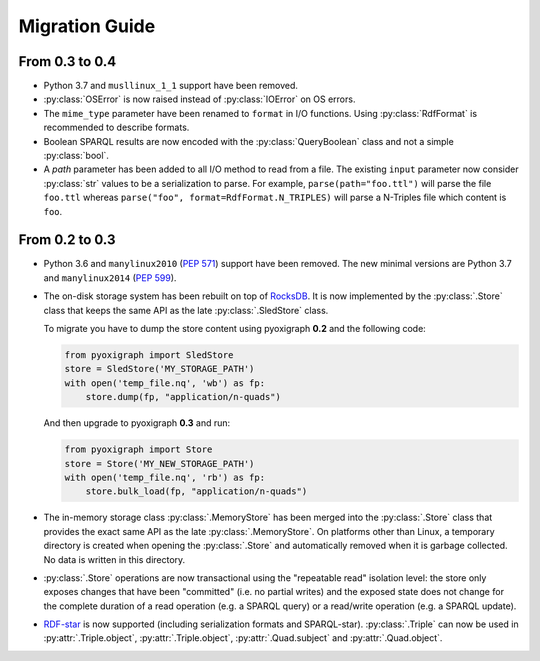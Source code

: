 Migration Guide
===============

From 0.3 to 0.4
"""""""""""""""

* Python 3.7 and ``musllinux_1_1`` support have been removed.
* :py:class:`OSError` is now raised instead of :py:class:`IOError` on OS errors.
* The ``mime_type`` parameter have been renamed to ``format`` in I/O functions.
  Using :py:class:`RdfFormat` is recommended to describe formats.
* Boolean SPARQL results are now encoded with the :py:class:`QueryBoolean` class and not a simple :py:class:`bool`.
* A `path` parameter has been added to all I/O method to read from a file.
  The existing ``input`` parameter now consider :py:class:`str` values to be a serialization to parse.
  For example, ``parse(path="foo.ttl")`` will parse the file ``foo.ttl`` whereas ``parse("foo", format=RdfFormat.N_TRIPLES)`` will parse a N-Triples file which content is ``foo``.


From 0.2 to 0.3
"""""""""""""""

* Python 3.6 and ``manylinux2010`` (`PEP 571 <https://www.python.org/dev/peps/pep-0571/>`_) support have been removed. The new minimal versions are Python 3.7 and ``manylinux2014`` (`PEP 599 <https://www.python.org/dev/peps/pep-0599/>`_).
* The on-disk storage system has been rebuilt on top of `RocksDB <http://rocksdb.org/>`_.
  It is now implemented by the :py:class:`.Store` class that keeps the same API as the late :py:class:`.SledStore` class.

  To migrate you have to dump the store content using pyoxigraph **0.2** and the following code:

  .. code-block:: python

    from pyoxigraph import SledStore
    store = SledStore('MY_STORAGE_PATH')
    with open('temp_file.nq', 'wb') as fp:
        store.dump(fp, "application/n-quads")

  And then upgrade to pyoxigraph **0.3** and run:

  .. code-block:: python

    from pyoxigraph import Store
    store = Store('MY_NEW_STORAGE_PATH')
    with open('temp_file.nq', 'rb') as fp:
        store.bulk_load(fp, "application/n-quads")

* The in-memory storage class :py:class:`.MemoryStore` has been merged into the :py:class:`.Store` class that provides the exact same API as the late :py:class:`.MemoryStore`.
  On platforms other than Linux, a temporary directory is created when opening the :py:class:`.Store` and automatically removed when it is garbage collected. No data is written in this directory.
* :py:class:`.Store` operations are now transactional using the "repeatable read" isolation level:
  the store only exposes changes that have been "committed" (i.e. no partial writes)
  and the exposed state does not change for the complete duration of a read operation (e.g. a SPARQL query) or a read/write operation (e.g. a SPARQL update).
* `RDF-star <https://w3c.github.io/rdf-star/cg-spec/2021-12-17.html>`_ is now supported (including serialization formats and SPARQL-star). :py:class:`.Triple` can now be used in :py:attr:`.Triple.object`, :py:attr:`.Triple.object`, :py:attr:`.Quad.subject` and :py:attr:`.Quad.object`.
